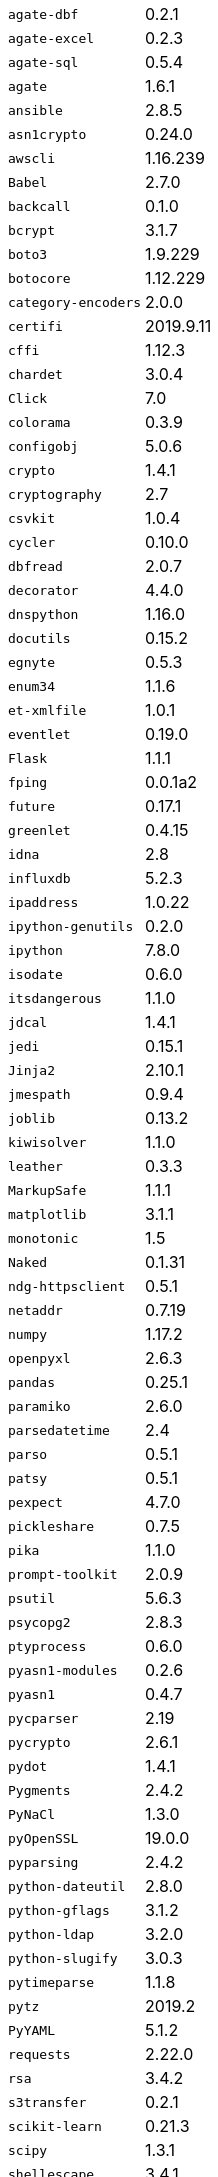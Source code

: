 [horizontal]
`agate-dbf`::  0.2.1
`agate-excel`::  0.2.3
`agate-sql`::  0.5.4
`agate`::  1.6.1
`ansible`::  2.8.5
`asn1crypto`::  0.24.0
`awscli`::  1.16.239
`Babel`::  2.7.0
`backcall`::  0.1.0
`bcrypt`::  3.1.7
`boto3`::  1.9.229
`botocore`::  1.12.229
`category-encoders`::  2.0.0
`certifi`::  2019.9.11
`cffi`::  1.12.3
`chardet`::  3.0.4
`Click`::  7.0
`colorama`::  0.3.9
`configobj`::  5.0.6
`crypto`::  1.4.1
`cryptography`::  2.7
`csvkit`::  1.0.4
`cycler`::  0.10.0
`dbfread`::  2.0.7
`decorator`::  4.4.0
`dnspython`::  1.16.0
`docutils`::  0.15.2
`egnyte`::  0.5.3
`enum34`::  1.1.6
`et-xmlfile`::  1.0.1
`eventlet`::  0.19.0
`Flask`::  1.1.1
`fping`::  0.0.1a2
`future`::  0.17.1
`greenlet`::  0.4.15
`idna`::  2.8
`influxdb`::  5.2.3
`ipaddress`::  1.0.22
`ipython-genutils`::  0.2.0
`ipython`::  7.8.0
`isodate`::  0.6.0
`itsdangerous`::  1.1.0
`jdcal`::  1.4.1
`jedi`::  0.15.1
`Jinja2`::  2.10.1
`jmespath`::  0.9.4
`joblib`::  0.13.2
`kiwisolver`::  1.1.0
`leather`::  0.3.3
`MarkupSafe`::  1.1.1
`matplotlib`::  3.1.1
`monotonic`::  1.5
`Naked`::  0.1.31
`ndg-httpsclient`::  0.5.1
`netaddr`::  0.7.19
`numpy`::  1.17.2
`openpyxl`::  2.6.3
`pandas`::  0.25.1
`paramiko`::  2.6.0
`parsedatetime`::  2.4
`parso`::  0.5.1
`patsy`::  0.5.1
`pexpect`::  4.7.0
`pickleshare`::  0.7.5
`pika`::  1.1.0
`prompt-toolkit`::  2.0.9
`psutil`::  5.6.3
`psycopg2`::  2.8.3
`ptyprocess`::  0.6.0
`pyasn1-modules`::  0.2.6
`pyasn1`::  0.4.7
`pycparser`::  2.19
`pycrypto`::  2.6.1
`pydot`::  1.4.1
`Pygments`::  2.4.2
`PyNaCl`::  1.3.0
`pyOpenSSL`::  19.0.0
`pyparsing`::  2.4.2
`python-dateutil`::  2.8.0
`python-gflags`::  3.1.2
`python-ldap`::  3.2.0
`python-slugify`::  3.0.3
`pytimeparse`::  1.1.8
`pytz`::  2019.2
`PyYAML`::  5.1.2
`requests`::  2.22.0
`rsa`::  3.4.2
`s3transfer`::  0.2.1
`scikit-learn`::  0.21.3
`scipy`::  1.3.1
`shellescape`::  3.4.1
`six`::  1.12.0
`SQLAlchemy`::  1.3.8
`statsmodels`::  0.10.1
`text-unidecode`::  1.2
`toml`::  0.10.0
`traitlets`::  4.3.2
`urllib3`::  1.25.3
`wcwidth`::  0.1.7
`Werkzeug`::  0.15.6
`xgboost`::  0.90
`xlrd`::  1.2.0
